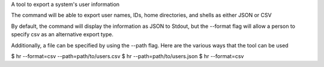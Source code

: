 A tool to export a system's user information

The command will be able to export user names, IDs, home directories, and shells as either JSON or CSV

By default, the command will display the information as JSON to Stdout, but the --format flag will allow a person to specify csv as an alternative export type.

Additionally, a file can be specified by using the --path flag. Here are the various ways that the tool can be used

$ hr --format=csv --path=path/to/users.csv
$ hr --path=path/to/users.json
$ hr --format=csv
